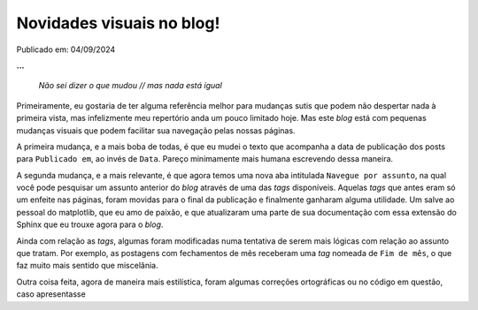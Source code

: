 Novidades visuais no blog!
==========================

Publicado em: 04/09/2024

**...**

    *Não sei dizer o que mudou // mas nada está igual*

Primeiramente, eu gostaria de ter alguma referência melhor para mudanças sutis que podem não
despertar nada à primeira vista, mas infelizmente meu repertório anda um pouco limitado hoje.
Mas este *blog* está com pequenas mudanças visuais que podem facilitar sua navegação pelas
nossas páginas.

A primeira mudança, e a mais boba de todas, é que eu mudei o texto que acompanha a data de 
publicação dos posts para ``Publicado em``, ao invés de ``Data``. Pareço minimamente mais humana
escrevendo dessa maneira.

A segunda mudança, e a mais relevante, é que agora temos uma nova aba intitulada ``Navegue por assunto``,
na qual você pode pesquisar um assunto anterior do *blog* através de uma das *tags* disponíveis.
Aquelas *tags* que antes eram só um enfeite nas páginas, foram movidas para o final da publicação e
finalmente ganharam alguma utilidade. Um salve ao pessoal do matplotlib, que eu amo de paixão, e que
atualizaram uma parte de sua documentação com essa extensão do Sphinx que eu trouxe agora para o
*blog*.

Ainda com relação as *tags*, algumas foram modificadas numa tentativa de serem mais lógicas com relação
ao assunto que tratam. Por exemplo, as postagens com fechamentos de mês receberam uma *tag* nomeada de
``Fim de mês``, o que faz muito mais sentido que miscelânia.

Outra coisa feita, agora de maneira mais estilística, foram algumas correções ortográficas ou no
código em questão, caso apresentasse 